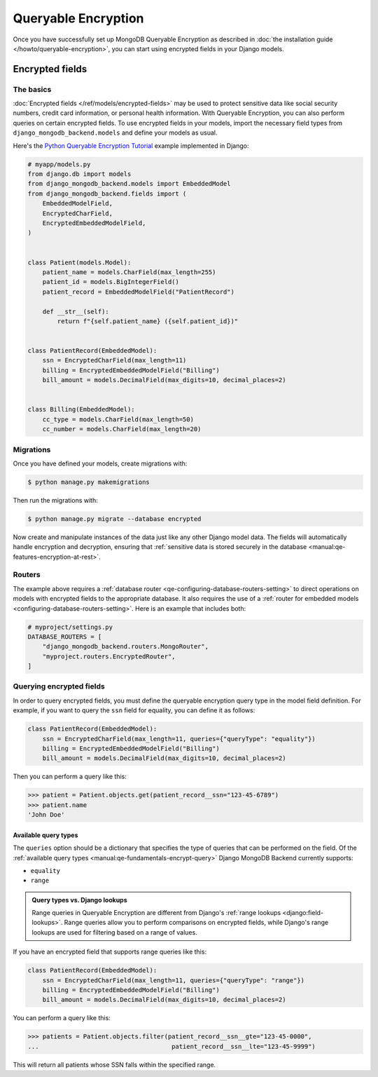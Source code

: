 ====================
Queryable Encryption
====================

.. versionadded:: 5.2.3

Once you have successfully set up MongoDB Queryable Encryption as described in
:doc:`the installation guide </howto/queryable-encryption>`, you can start
using encrypted fields in your Django models.

Encrypted fields
================

The basics
----------

:doc:`Encrypted fields </ref/models/encrypted-fields>` may be used to protect
sensitive data like social security numbers, credit card information, or
personal health information. With Queryable Encryption, you can also perform
queries on certain encrypted fields. To use encrypted fields in your models,
import the necessary field types from ``django_mongodb_backend.models`` and
define your models as usual.

Here's the `Python Queryable Encryption Tutorial`_ example implemented in
Django:

.. code-block:: python

    # myapp/models.py
    from django.db import models
    from django_mongodb_backend.models import EmbeddedModel
    from django_mongodb_backend.fields import (
        EmbeddedModelField,
        EncryptedCharField,
        EncryptedEmbeddedModelField,
    )


    class Patient(models.Model):
        patient_name = models.CharField(max_length=255)
        patient_id = models.BigIntegerField()
        patient_record = EmbeddedModelField("PatientRecord")

        def __str__(self):
            return f"{self.patient_name} ({self.patient_id})"


    class PatientRecord(EmbeddedModel):
        ssn = EncryptedCharField(max_length=11)
        billing = EncryptedEmbeddedModelField("Billing")
        bill_amount = models.DecimalField(max_digits=10, decimal_places=2)


    class Billing(EmbeddedModel):
        cc_type = models.CharField(max_length=50)
        cc_number = models.CharField(max_length=20)

.. _qe-migrations:

Migrations
----------

Once you have defined your models, create migrations with:

.. code-block:: console

    $ python manage.py makemigrations

Then run the migrations with:

.. code-block:: console

    $ python manage.py migrate --database encrypted

Now create and manipulate instances of the data just like any other Django
model data. The fields will automatically handle encryption and decryption,
ensuring that :ref:`sensitive data is stored securely in the database
<manual:qe-features-encryption-at-rest>`.

Routers
-------

The example above requires a :ref:`database router
<qe-configuring-database-routers-setting>` to direct operations on models with
encrypted fields to the appropriate database. It also requires the use of a
:ref:`router for embedded models <configuring-database-routers-setting>`. Here
is an example that includes both:

.. code-block:: python

    # myproject/settings.py
    DATABASE_ROUTERS = [
        "django_mongodb_backend.routers.MongoRouter",
        "myproject.routers.EncryptedRouter",
    ]


Querying encrypted fields
-------------------------

In order to query encrypted fields, you must define the queryable encryption
query type in the model field definition. For example, if you want to query the
``ssn`` field for equality, you can define it as follows:

.. code-block:: python

    class PatientRecord(EmbeddedModel):
        ssn = EncryptedCharField(max_length=11, queries={"queryType": "equality"})
        billing = EncryptedEmbeddedModelField("Billing")
        bill_amount = models.DecimalField(max_digits=10, decimal_places=2)

Then you can perform a query like this:

.. code-block:: console

    >>> patient = Patient.objects.get(patient_record__ssn="123-45-6789")
    >>> patient.name
    'John Doe'

.. _qe-available-query-types:

Available query types
~~~~~~~~~~~~~~~~~~~~~

The ``queries`` option should be a dictionary that specifies the type of queries
that can be performed on the field. Of the :ref:`available query types
<manual:qe-fundamentals-encrypt-query>` Django MongoDB Backend currently
supports:

- ``equality``
- ``range``

.. admonition:: Query types vs. Django lookups

    Range queries in Queryable Encryption are different from Django's
    :ref:`range lookups <django:field-lookups>`. Range queries allow you to
    perform comparisons on encrypted fields, while Django's range lookups are
    used for filtering based on a range of values.

If you have an encrypted field that supports range queries like this:

.. code-block:: python

    class PatientRecord(EmbeddedModel):
        ssn = EncryptedCharField(max_length=11, queries={"queryType": "range"})
        billing = EncryptedEmbeddedModelField("Billing")
        bill_amount = models.DecimalField(max_digits=10, decimal_places=2)

You can perform a query like this:

.. code-block:: console

    >>> patients = Patient.objects.filter(patient_record__ssn__gte="123-45-0000",
    ...                                    patient_record__ssn__lte="123-45-9999")

This will return all patients whose SSN falls within the specified range.

.. _Python Queryable Encryption Tutorial: https://github.com/mongodb/docs/tree/main/content/manual/manual/source/includes/qe-tutorials/python
